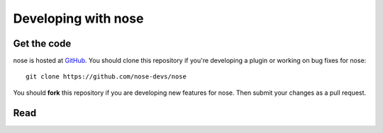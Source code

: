 Developing with nose
====================

Get the code
------------

nose is hosted at `GitHub
<http://github.com/nose-devs/nose/>`__. You should clone this
repository if you're developing a plugin or working on bug fixes for nose::

  git clone https://github.com/nose-devs/nose

You should **fork** this repository if you are developing new features for
nose. Then submit your changes as a pull request.


Read
----

.. toctree ::
   :maxdepth: 2

   plugins
   api
   contributing
